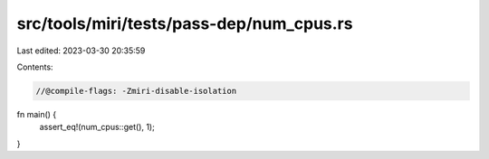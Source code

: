 src/tools/miri/tests/pass-dep/num_cpus.rs
=========================================

Last edited: 2023-03-30 20:35:59

Contents:

.. code-block:: rs

    //@compile-flags: -Zmiri-disable-isolation

fn main() {
    assert_eq!(num_cpus::get(), 1);
}


